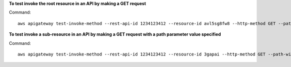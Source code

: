 **To test invoke the root resource in an API by making a GET request**

Command::

  aws apigateway test-invoke-method --rest-api-id 1234123412 --resource-id avl5sg8fw8 --http-method GET --path-with-query-string '/'

**To test invoke a sub-resource in an API by making a GET request with a path parameter value specified**

Command::

  aws apigateway test-invoke-method --rest-api-id 1234123412 --resource-id 3gapai --http-method GET --path-with-query-string '/pets/1'
